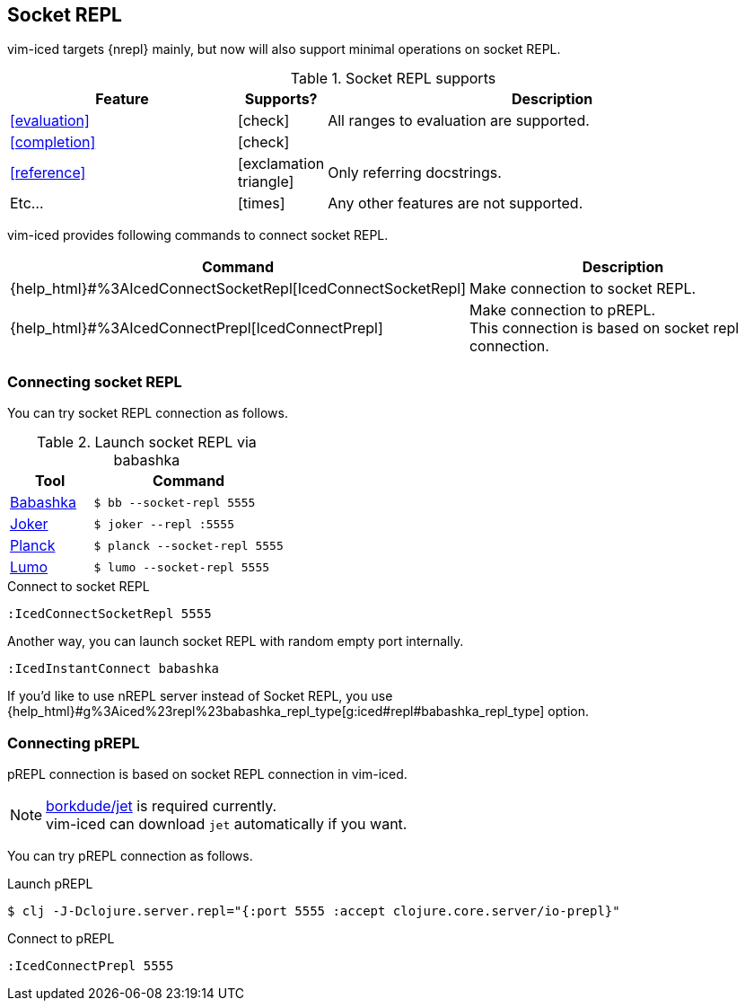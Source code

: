 == Socket REPL [[socket_repl]]

vim-iced targets {nrepl} mainly, but now will also support minimal operations on socket REPL.

.Socket REPL supports
[cols="30a,10,60"]
|===
| Feature | Supports? | Description

| <<evaluation>>
| icon:check[role="green"]
| All ranges to evaluation are supported.

| <<completion>>
| icon:check[role="green"]
|

| <<reference>>
| icon:exclamation-triangle[role="yellow"]
| Only referring docstrings.

| Etc...
| icon:times[role="red"]
| Any other features are not supported.

|===

vim-iced provides following commands to connect socket REPL.

[cols="30,70"]
|===
| Command | Description

| {help_html}#%3AIcedConnectSocketRepl[IcedConnectSocketRepl]
| Make connection to socket REPL.

| {help_html}#%3AIcedConnectPrepl[IcedConnectPrepl]
| Make connection to pREPL. +
This connection is based on socket repl connection.

|===

=== Connecting socket REPL

You can try socket REPL connection as follows.

.Launch socket REPL via babashka
[cols="30a,70a"]
|===
| Tool | Command

| https://github.com/borkdude/babashka[Babashka]
| `$ bb --socket-repl 5555`

| https://joker-lang.org[Joker]
| `$ joker --repl :5555`

| https://planck-repl.org[Planck]
| `$ planck --socket-repl 5555`

| https://github.com/anmonteiro/lumo[Lumo]
| `$ lumo --socket-repl 5555`

|===

[source,vim]
.Connect to socket REPL
----
:IcedConnectSocketRepl 5555
----

Another way, you can launch socket REPL with random empty port internally.

[source,vim]
----
:IcedInstantConnect babashka
----

If you'd like to use nREPL server instead of Socket REPL,
you use {help_html}#g%3Aiced%23repl%23babashka_repl_type[g:iced#repl#babashka_repl_type] option.

=== Connecting pREPL

pREPL connection is based on socket REPL connection in vim-iced.

[NOTE]
====
https://github.com/borkdude/jet[borkdude/jet] is required currently. +
vim-iced can download `jet` automatically if you want.
====

You can try pREPL connection as follows.

[source,shell]
.Launch pREPL
----
$ clj -J-Dclojure.server.repl="{:port 5555 :accept clojure.core.server/io-prepl}"
----

[source,vim]
.Connect to pREPL
----
:IcedConnectPrepl 5555
----

